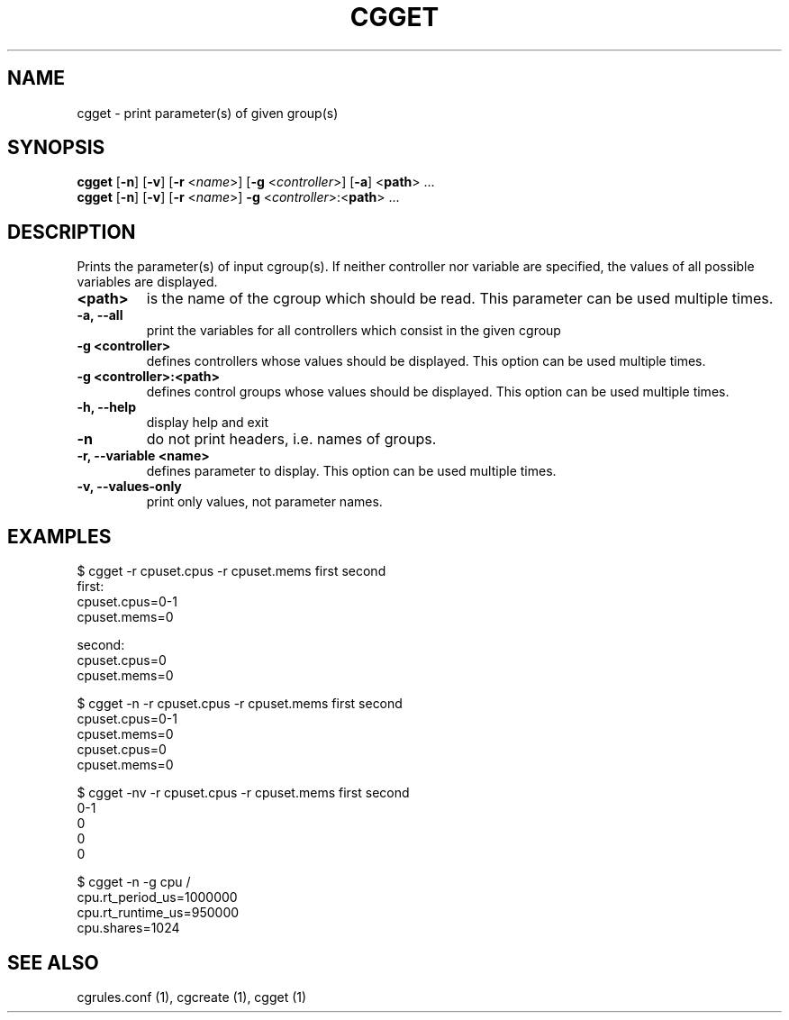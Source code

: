 .\" Copyright (C) 2010 Red Hat, Inc. All Rights Reserved.
.\" Written by Jan Safranek <jsafrane@redhat.com>

.TH CGGET  1 2010-01-18 "Linux" "libcgroup Manual"
.SH NAME

cgget \- print parameter(s) of given group(s)

.SH SYNOPSIS
\fBcgget\fR [\fB-n\fR] [\fB-v\fR] [\fB-r\fR <\fIname\fR>]
[\fB-g\fR <\fIcontroller\fR>] [\fB-a\fR] <\fBpath\fR> ...
.br
\fBcgget\fR [\fB-n\fR] [\fB-v\fR] [\fB-r\fR <\fIname\fR>]
\fB-g\fR <\fIcontroller\fR>:<\fBpath\fR> ...

.SH DESCRIPTION
Prints the parameter(s) of input cgroup(s).
If neither controller nor variable are specified,
the values of all possible variables are displayed.

.TP
.B <path>
is the name of the cgroup which should be read.
This parameter can be used multiple times.

.TP
.B -a, --all
print the variables for all controllers which consist in the  given cgroup

.TP
.B -g <controller>
defines controllers whose values should be displayed.
This option can be used multiple times.

.TP
.B -g <controller>:<path>
defines control groups whose values should be displayed.
This option can be used multiple times.

.TP
.B -h, --help
display help and exit

.TP
.B -n
do not print headers, i.e. names of groups.

.TP
.B -r, --variable <name>
defines parameter to display.
This option can be used multiple times.


.TP
.B -v, --values-only
print only values, not parameter names.

.SH EXAMPLES
.nf
$ cgget -r cpuset.cpus -r cpuset.mems first second
first:
cpuset.cpus=0-1
cpuset.mems=0

second:
cpuset.cpus=0
cpuset.mems=0

$ cgget -n -r cpuset.cpus -r cpuset.mems first second
cpuset.cpus=0-1
cpuset.mems=0
cpuset.cpus=0
cpuset.mems=0

$ cgget -nv -r cpuset.cpus -r cpuset.mems first second
0-1
0
0
0

$ cgget -n -g cpu /
cpu.rt_period_us=1000000
cpu.rt_runtime_us=950000
cpu.shares=1024

.fi

.SH SEE ALSO
cgrules.conf (1), cgcreate (1), cgget (1)

